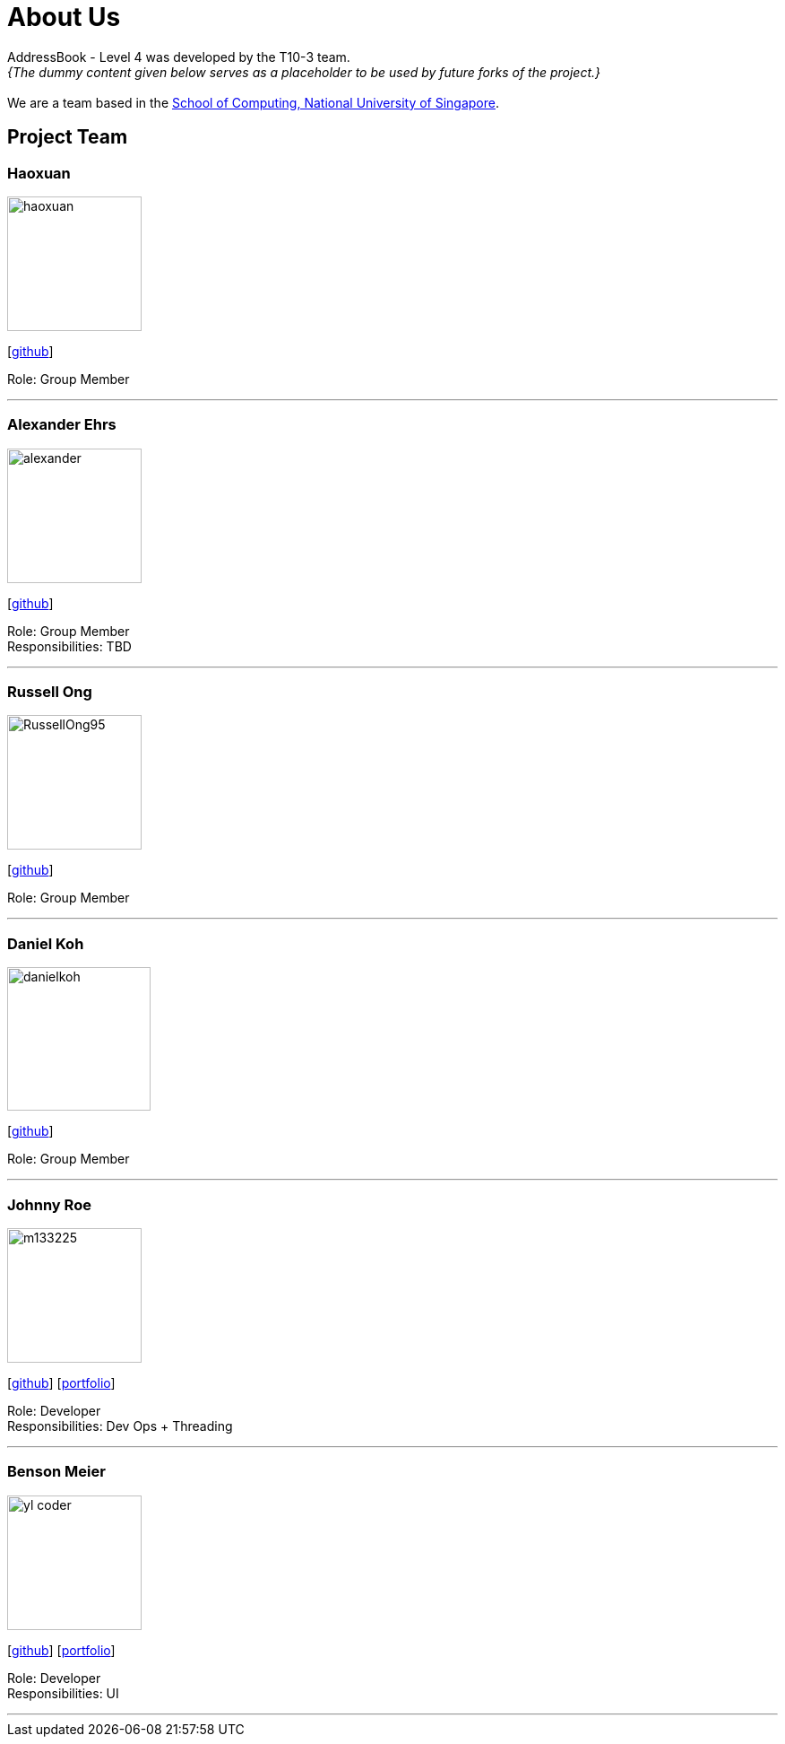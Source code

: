 = About Us
:site-section: AboutUs
:relfileprefix: team/
:imagesDir: images
:stylesDir: stylesheets

AddressBook - Level 4 was developed by the T10-3 team. +
_{The dummy content given below serves as a placeholder to be used by future forks of the project.}_ +
{empty} +
We are a team based in the http://www.comp.nus.edu.sg[School of Computing, National University of Singapore].

== Project Team

=== Haoxuan
image::haoxuan.jpg[width="150", align="left"]
{empty}[https://github.com/Harryqu123[github]]

Role: Group Member

'''

=== Alexander Ehrs
image::alexander.jpg[width="150", align="left"]
{empty}[http://github.com/alexehrs[github]]

Role: Group Member +
Responsibilities: TBD

'''

=== Russell Ong
image::RussellOng95.jpg[width="150", align="left"]
{empty}[https://github.com/RussellOng95[github]]

Role: Group Member

'''

=== Daniel Koh
image::danielkoh.jpg[width="160", align="left"]
{empty}[https://github.com/danielkoh94[github]]

Role: Group Member

'''

=== Johnny Roe
image::m133225.jpg[width="150", align="left"]
{empty}[http://github.com/m133225[github]] [<<johndoe#, portfolio>>]

Role: Developer +
Responsibilities: Dev Ops + Threading

'''

=== Benson Meier
image::yl_coder.jpg[width="150", align="left"]
{empty}[http://github.com/yl-coder[github]] [<<johndoe#, portfolio>>]

Role: Developer +
Responsibilities: UI

'''
